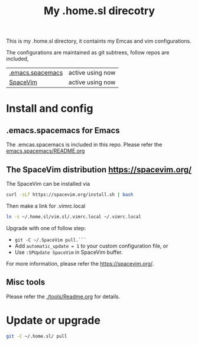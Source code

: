 #+Title: My .home.sl direcotry

This is my .home.sl directory, it containts my Emcas and vim configurations.

 The configurations are maintained as git subtrees, follow repos are included,
| [[https://github.com/sunlin7/.home.sl/tree/master/emacs.spacemacs][.emacs.spacemacs]] | active using now                           |
| [[https://github.com/SpaceVim/SpaceVim][SpaceVim]]         | active using now                           |

* Install and config
** .emacs.spacemacs for Emacs
The .emcas.spacemacs is included in this repo.
Please refer the [[file:emacs.spacemacs/README.org][emacs.spacemacs/README.org]]
** The SpaceVim distribution https://spacevim.org/
The SpaceVim can be installed via
#+BEGIN_SRC sh
curl -sLf https://spacevim.org/install.sh | bash
#+END_SRC

Then make a link for .vimrc.local
#+BEGIN_SRC sh
ln -s ~/.home.sl/vim.sl/.vimrc.local ~/.vimrc.local
#+END_SRC

Upgrade with one of follow step:
- ~git -C ~/.SpaceVim pull.```~
- Add ~automatic_update = 1~ to your custom configuration file, or
- Use ~:SPUpdate SpaceVim~ in SpaceVim buffer. 
For more information, please refer the https://spacevim.org/.

** Misc tools
Please refer the [[./tools/Readme.org]] for details.
* Update or upgrade
#+BEGIN_SRC sh
git -C ~/.home.sl/ pull
#+END_SRC

